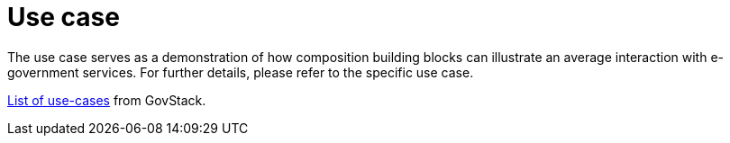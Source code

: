 = Use case

The use case serves as a demonstration of how composition building blocks can illustrate an average interaction with e-government services. For further details, please refer to the specific use case.

https://govstack.gitbook.io/use-cases/use-cases[List of use-cases] from GovStack.